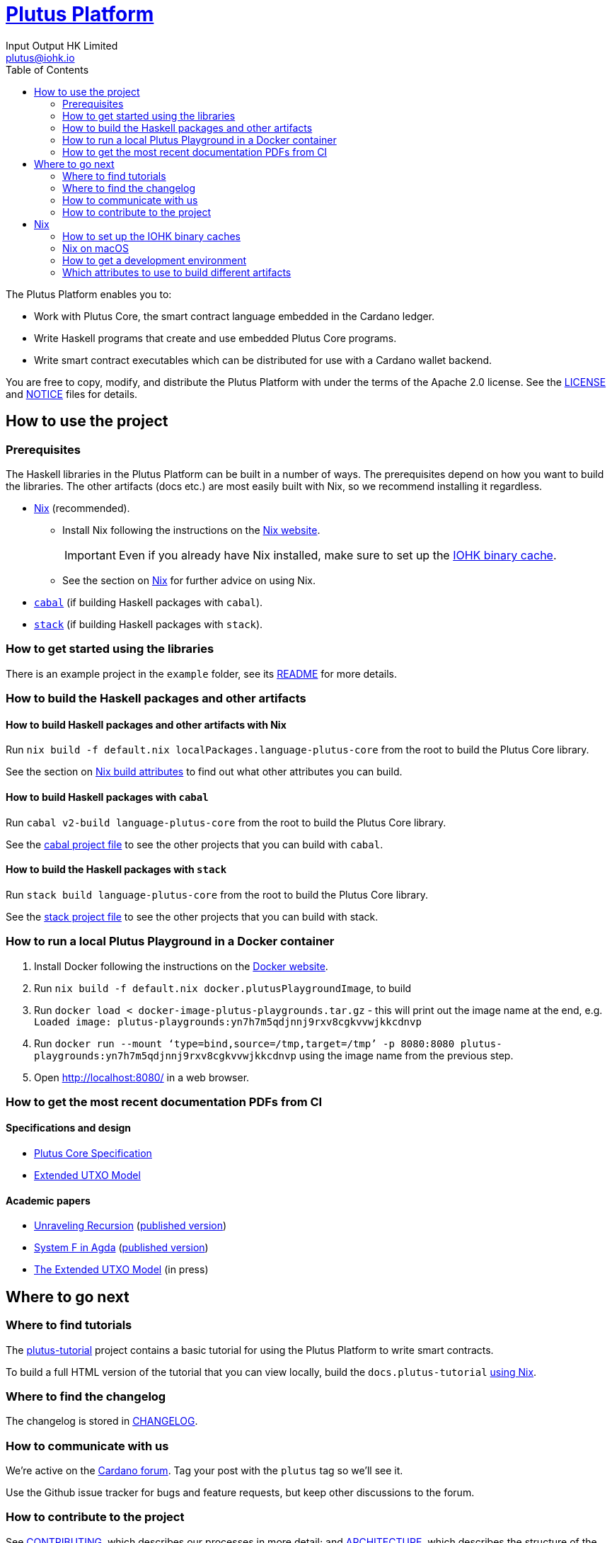 = https://github.com/input-output-hk/plutus[Plutus Platform]
:email: plutus@iohk.io
:author: Input Output HK Limited
:toc: left
:reproducible:

The Plutus Platform enables you to:

* Work with Plutus Core, the smart contract language embedded in the Cardano
ledger.
* Write Haskell programs that create and use embedded Plutus Core programs.
* Write smart contract executables which can be distributed for use with a
Cardano wallet backend.

You are free to copy, modify, and distribute the Plutus Platform with
under the terms of the Apache 2.0 license. See the link:./LICENSE[LICENSE]
and link:./NOTICE[NOTICE] files for details.

== How to use the project

[[prerequisites]]
=== Prerequisites

The Haskell libraries in the Plutus Platform can be built in a number of ways. The prerequisites depend
on how you want to build the libraries. The other artifacts (docs etc.) are most easily built with Nix,
so we recommend installing it regardless.

* https://nixos.org/nix/[Nix] (recommended).
** Install Nix following the instructions on the https://nixos.org/nix/[Nix website].
+
[IMPORTANT]
====
Even if you already have Nix installed, make sure to set up the xref:iohk-binary-cache[IOHK binary cache].
====
** See the section on xref:nix[Nix] for further advice on using Nix.
* https://www.haskell.org/cabal/[`cabal`] (if building Haskell packages with `cabal`).
* https://haskellstack.org/[`stack`] (if building Haskell packages with `stack`).

=== How to get started using the libraries

There is an example project in the `example` folder, see its link:./example/README.md[README]
for more details.

=== How to build the Haskell packages and other artifacts

[[building-with-nix]]
==== How to build Haskell packages and other artifacts with Nix

Run `nix build -f default.nix localPackages.language-plutus-core`
from the root to build the Plutus Core library.

See the section on xref:nix-build-attributes[Nix build attributes] to find out
what other attributes you can build.

==== How to build Haskell packages with `cabal`

Run `cabal v2-build language-plutus-core` from the root to build the
Plutus Core library.

See the link:./cabal.project[cabal project file] to see the other
projects that you can build with `cabal`.

==== How to build the Haskell packages with `stack`

Run `stack build language-plutus-core` from the root to build the
Plutus Core library.

See the link:./stack.yaml[stack project file] to see the other
projects that you can build with stack.

=== How to run a local Plutus Playground in a Docker container

1. Install Docker following the instructions on the https://docs.docker.com/[Docker website].
2. Run `nix build -f default.nix docker.plutusPlaygroundImage`, to build
3. Run `docker load < docker-image-plutus-playgrounds.tar.gz` - this will
print out the image name at the end, e.g. `Loaded image: plutus-playgrounds:yn7h7m5qdjnnj9rxv8cgkvvwjkkcdnvp`
4. Run `docker run --mount ‘type=bind,source=/tmp,target=/tmp’ -p 8080:8080 plutus-playgrounds:yn7h7m5qdjnnj9rxv8cgkvvwjkkcdnvp` using the image name from the previous step.
5. Open http://localhost:8080/ in a web browser.

=== How to get the most recent documentation PDFs from CI

==== Specifications and design

- https://hydra.iohk.io/job/Cardano/plutus/docs.plutus-core-spec.x86_64-linux/latest/download-by-type/doc-pdf/plutus-core-specification[Plutus Core Specification]
- https://hydra.iohk.io/job/Cardano/plutus/docs.extended-utxo-spec.x86_64-linux/latest/download-by-type/doc-pdf/extended-utxo-specification[Extended UTXO Model]

==== Academic papers

- https://hydra.iohk.io/job/Cardano/plutus/papers.unraveling-recursion.x86_64-linux/latest/download-by-type/doc-pdf/unraveling-recursion[Unraveling Recursion] (https://doi.org/10.1007/978-3-030-33636-3_15[published version])
- https://hydra.iohk.io/job/Cardano/plutus/papers.system-f-in-agda.x86_64-linux/latest/download-by-type/doc-pdf/paper[System F in Agda] (https://doi.org/10.1007/978-3-030-33636-3_10[published version])
- https://hydra.iohk.io/job/Cardano/plutus/papers.eutxo.x86_64-linux/latest/download-by-type/doc-pdf/eutxo[The Extended UTXO Model] (in press)

== Where to go next

=== Where to find tutorials

The link:./plutus-tutorial/README{outfilesuffix}[plutus-tutorial] project contains a basic tutorial
for using the Plutus Platform to write smart contracts.

To build a full HTML version of the tutorial that you can view locally, build the `docs.plutus-tutorial` xref:building-with-nix[using Nix].

=== Where to find the changelog

The changelog is stored in link:./CHANGELOG.md[CHANGELOG].

=== How to communicate with us

We’re active on the https://forum.cardano.org/[Cardano
forum]. Tag your post with the `plutus` tag so we’ll see it.

Use the Github issue tracker for bugs and feature requests, but keep
other discussions to the forum.

=== How to contribute to the project

See link:CONTRIBUTING{outfilesuffix}[CONTRIBUTING], which describes our processes in more detail;
and link:ARCHITECTURE{outfilesuffix}[ARCHITECTURE], which describes the structure of the repository.


[[nix]]
== Nix

[[iohk-binary-cache]]
=== How to set up the IOHK binary caches

Adding the IOHK binary cache to your Nix configuration will speed up
builds a lot, since many things will have been built already by our CI.

If you find you are building packages that are not defined in this
repository, or if the build seems to take a very long time then you may
not have this set up properly.

To set up the cache:

. On non-NixOS, edit `/etc/nix/nix.conf` and add the following lines:
+
----
substituters        = https://hydra.iohk.io https://cache.nixos.org/
trusted-public-keys = hydra.iohk.io:f/Ea+s+dFdN+3Y/G+FDgSq+a5NEWhJGzdjvKNGv0/EQ= cache.nixos.org-1:6NCHdD59X431o0gWypbMrAURkbJ16ZPMQFGspcDShjY=
----
. On NixOS, set the following NixOS options:
+
----
nix = {
  binaryCaches          = [ "https://hydra.iohk.io" ];
  binaryCachePublicKeys = [ "hydra.iohk.io:f/Ea+s+dFdN+3Y/G+FDgSq+a5NEWhJGzdjvKNGv0/EQ=" ];
};
----

NOTE: If you are a https://nixos.org/nix/manual/#ssec-multi-user[trusted user] you may add the
`nix.conf` lines to `~/.config/nix/nix.conf` instead.

=== Nix on macOS

Nix on macOS can be a bit tricky. In particular, sandboxing is disabled by default, which can lead to strange failures.

These days it should be safe to turn on sandboxing on macOS with a few exceptions. Consider setting the following Nix settings,
in the same way as in xref:iohk-binary-cache[previous section]:

----
sandbox = true
extra-sandbox-paths = /System/Library/Frameworks /System/Library/PrivateFrameworks /usr/lib /private/tmp /private/var/tmp /usr/bin/env
----

=== How to get a development environment

While developing the libraries, you probably will not want to use Nix to
build all the libraries. If you want to use `cabal v2-build` to build
the local projects only, then:
. Run `nix-shell`.
. Run `cabal v2-build` as normal.


[[nix-build-attributes]]
=== Which attributes to use to build different artifacts

link:./default.nix[`default.nix`] defines a package set with attributes for all the
artifacts you can build from this repository. These can be built
using `nix build`. For example:

----
nix build -f default.nix localPackages.language-plutus-core
----

.Example attributes
* Local packages: defined inside `localPackages`
** e.g. `localPackages.language-plutus-core`
* Documents: defined inside `docs`
** e.g. `docs.plutus-core-spec`
* Development scripts: defined inside `dev`
** e.g. `dev.scripts.fixStylishHaskell`

There are other attributes defined in link:./default.nix[`default.nix`].
